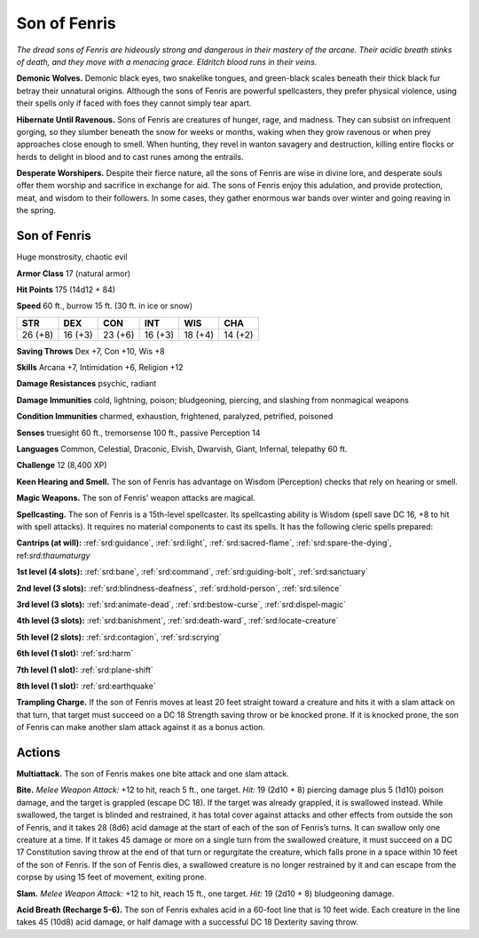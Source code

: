 
.. _tob:son-of-fenris:

Son of Fenris
-------------

*The dread sons of Fenris are hideously strong
and dangerous in their mastery of the
arcane. Their acidic breath stinks of
death, and they move with a menacing
grace. Eldritch blood runs in their veins.*

**Demonic Wolves.**
Demonic black eyes, two
snakelike tongues, and
green-black scales beneath their thick black
fur betray their unnatural origins. Although
the sons of Fenris are powerful spellcasters, they
prefer physical violence, using their spells
only if faced with foes they cannot simply
tear apart.

**Hibernate Until Ravenous.** Sons of Fenris are creatures
of hunger, rage, and madness. They can subsist on infrequent
gorging, so they slumber beneath the snow for weeks or months,
waking when they grow ravenous or when prey approaches close
enough to smell. When hunting, they revel in wanton savagery
and destruction, killing entire flocks or herds to delight in blood
and to cast runes among the entrails.

**Desperate Worshipers.** Despite their fierce nature, all the
sons of Fenris are wise in divine lore, and desperate souls offer
them worship and sacrifice in exchange for aid. The sons of
Fenris enjoy this adulation, and provide protection, meat, and
wisdom to their followers. In some cases, they gather enormous
war bands over winter and going reaving in the spring.

Son of Fenris
~~~~~~~~~~~~~

Huge monstrosity, chaotic evil

**Armor Class** 17 (natural armor)

**Hit Points** 175 (14d12 + 84)

**Speed** 60 ft., burrow 15 ft. (30 ft. in ice or snow)

+-----------+----------+-----------+-----------+-----------+-----------+
| STR       | DEX      | CON       | INT       | WIS       | CHA       |
+===========+==========+===========+===========+===========+===========+
| 26 (+8)   | 16 (+3)  | 23 (+6)   | 16 (+3)   | 18 (+4)   | 14 (+2)   |
+-----------+----------+-----------+-----------+-----------+-----------+

**Saving Throws** Dex +7, Con +10, Wis +8

**Skills** Arcana +7, Intimidation +6, Religion +12

**Damage Resistances** psychic, radiant

**Damage Immunities** cold, lightning, poison; bludgeoning,
piercing, and slashing from nonmagical weapons

**Condition Immunities** charmed, exhaustion, frightened,
paralyzed, petrified, poisoned

**Senses** truesight 60 ft., tremorsense 100 ft., passive Perception 14

**Languages** Common, Celestial, Draconic, Elvish, Dwarvish,
Giant, Infernal, telepathy 60 ft.

**Challenge** 12 (8,400 XP)

**Keen Hearing and Smell.** The son of Fenris has advantage on
Wisdom (Perception) checks that rely on hearing or smell.

**Magic Weapons.** The son of Fenris’ weapon attacks are magical.

**Spellcasting.** The son of Fenris is a 15th-level spellcaster.
Its spellcasting ability is Wisdom (spell save DC 16, +8 to
hit with spell attacks). It requires no material
components to cast its spells. It has the
following cleric spells prepared:

**Cantrips (at will):** :ref:`srd:guidance`, :ref:`srd:light`, :ref:`srd:sacred-flame`, :ref:`srd:spare-the-dying`,
ref:`srd:thaumaturgy`

**1st level (4 slots):** :ref:`srd:bane`, :ref:`srd:command`, :ref:`srd:guiding-bolt`, :ref:`srd:sanctuary`

**2nd level (3 slots):** :ref:`srd:blindness-deafness`, :ref:`srd:hold-person`, :ref:`srd:silence`

**3rd level (3 slots):** :ref:`srd:animate-dead`, :ref:`srd:bestow-curse`, :ref:`srd:dispel-magic`

**4th level (3 slots):** :ref:`srd:banishment`, :ref:`srd:death-ward`, :ref:`srd:locate-creature`

**5th level (2 slots):** :ref:`srd:contagion`, :ref:`srd:scrying`

**6th level (1 slot):** :ref:`srd:harm`

**7th level (1 slot):** :ref:`srd:plane-shift`

**8th level (1 slot):** :ref:`srd:earthquake`

**Trampling Charge.** If the son of Fenris moves at least 20 feet
straight toward a creature and hits it with a slam attack on
that turn, that target must succeed on a DC 18 Strength saving
throw or be knocked prone. If it is knocked prone, the son
of Fenris can make another slam attack against it as a bonus
action.

Actions
~~~~~~~

**Multiattack.** The son of Fenris makes one bite attack and one
slam attack.

**Bite.** *Melee Weapon Attack:* +12 to hit, reach 5 ft., one target.
*Hit:* 19 (2d10 + 8) piercing damage plus 5 (1d10) poison
damage, and the target is grappled (escape DC 18). If the
target was already grappled, it is swallowed instead. While
swallowed, the target is blinded and restrained, it has total
cover against attacks and other effects from outside the
son of Fenris, and it takes 28 (8d6) acid damage at the start
of each of the son of Fenris’s turns. It can swallow only one
creature at a time. If it takes 45 damage or more on a single
turn from the swallowed creature, it must succeed on a DC 17
Constitution saving throw at the end of that turn or regurgitate
the creature, which falls prone in a space within 10 feet of the
son of Fenris. If the son of Fenris dies, a swallowed creature is
no longer restrained by it and can escape from the corpse by
using 15 feet of movement, exiting prone.

**Slam.** *Melee Weapon Attack:* +12 to hit, reach 15 ft., one target.
*Hit:* 19 (2d10 + 8) bludgeoning damage.

**Acid Breath (Recharge 5-6).** The son of Fenris exhales acid in a
60-foot line that is 10 feet wide. Each creature in the line takes
45 (10d8) acid damage, or half damage with a successful DC
18 Dexterity saving throw.
